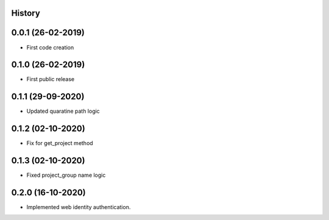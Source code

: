.. :changelog:

History
-------

0.0.1 (26-02-2019)
---------------------

* First code creation


0.1.0 (26-02-2019)
------------------

* First public release


0.1.1 (29-09-2020)
------------------

* Updated quaratine path logic


0.1.2 (02-10-2020)
------------------

* Fix for get_project method


0.1.3 (02-10-2020)
------------------

* Fixed project_group name logic


0.2.0 (16-10-2020)
------------------

* Implemented web identity authentication.
